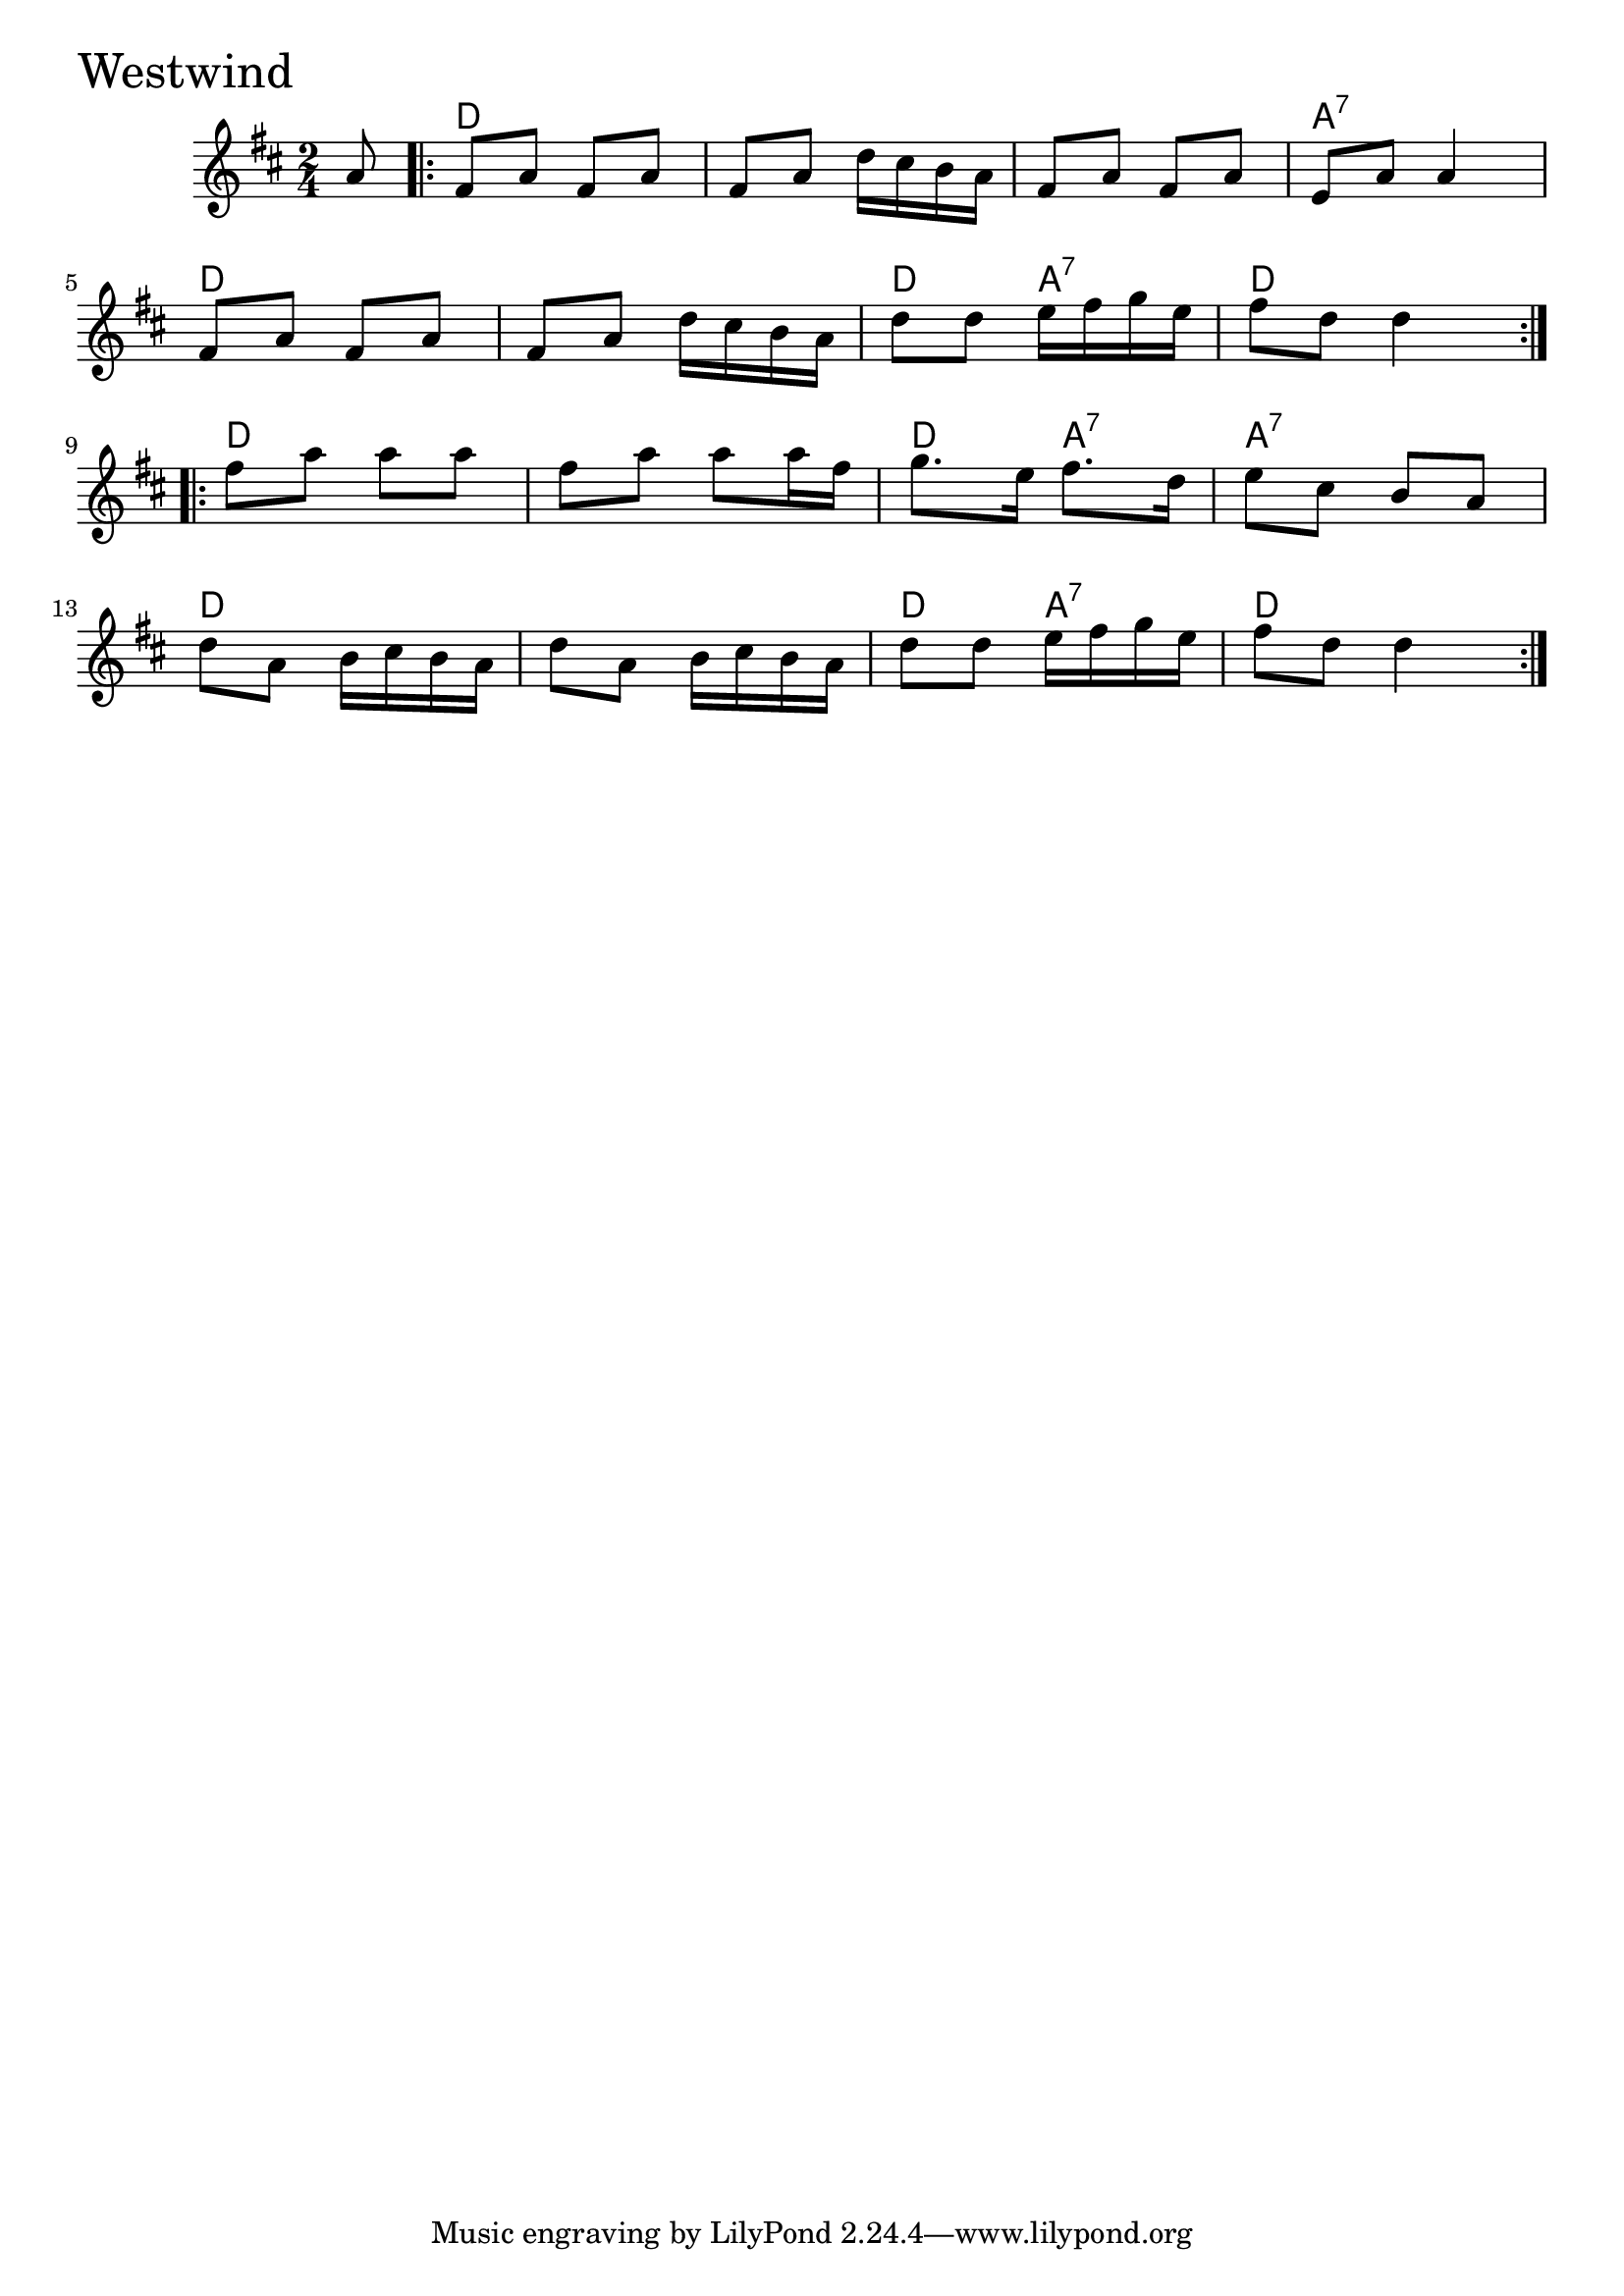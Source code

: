 \version "2.18.0"

WestwindChords = \chordmode{
  s8
  d2 s s a:7
  d s d4 a:7 d2
  d2 s d4 a:7 a2:7
  d s d4 a:7 d2 
}

Westwind = \relative{
  \key d \major
  \time 2/4
  \partial 8 a'8
  \repeat volta 2 {
    fis a fis a
    fis a d16 cis b a
    fis8 a fis a
    e a a4
    \break
    fis8 a fis a
    fis a d16 cis b a
    d8 d e16 fis g e
    fis8 d d4
  }
  \break
  \repeat volta 2{
    fis8 a a a
    fis a a a16 fis
    g8. e16 fis8. d16
    e8 cis b a
    \break
    d a b16 cis b a
    d8 a b16 cis b a
    d8 d e16 fis g e
    fis8 d d4
  }
}


  \score {
  <<
  \new ChordNames \WestwindChords 
  \new Staff { \clef treble \Westwind }
  >>
  \header { piece = \markup {\fontsize #4.0 "Westwind"}}
  \layout {}
  \midi {}
  }
